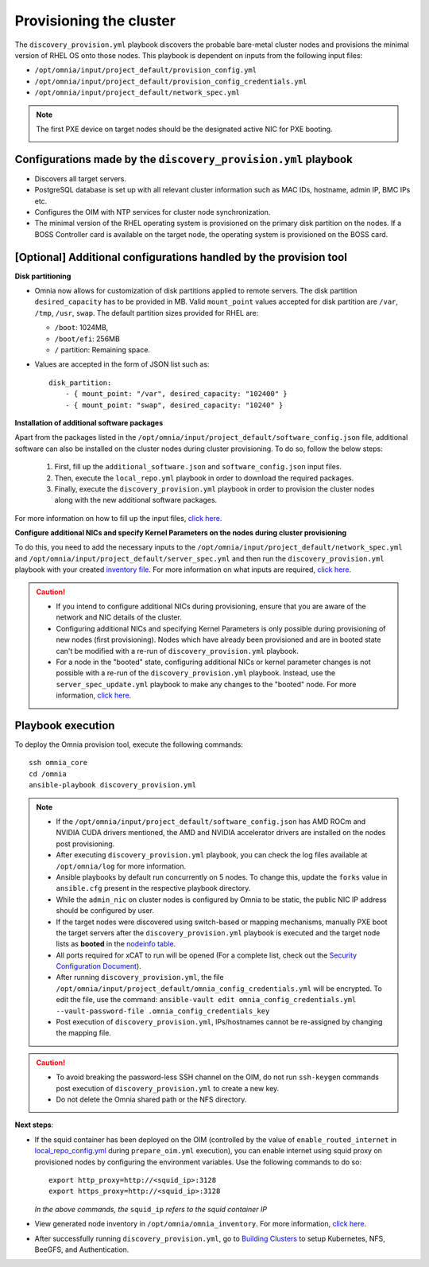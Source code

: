 Provisioning the cluster
============================

The ``discovery_provision.yml`` playbook discovers the probable bare-metal cluster nodes and provisions the minimal version of RHEL OS onto those nodes. This playbook is dependent on inputs from the following input files:

* ``/opt/omnia/input/project_default/provision_config.yml``
* ``/opt/omnia/input/project_default/provision_config_credentials.yml``
* ``/opt/omnia/input/project_default/network_spec.yml``

.. note:: The first PXE device on target nodes should be the designated active NIC for PXE booting.

    .. image:: ../../../images/BMC_PXE_Settings.png
        :width: 600px

Configurations made by the ``discovery_provision.yml`` playbook
-----------------------------------------------------------------

* Discovers all target servers.
* PostgreSQL database is set up with all relevant cluster information such as MAC IDs, hostname, admin IP, BMC IPs etc.
* Configures the OIM with NTP services for cluster node synchronization.
* The minimal version of the RHEL operating system is provisioned on the primary disk partition on the nodes. If a BOSS Controller card is available on the target node, the operating system is provisioned on the BOSS card.

[Optional] Additional configurations handled by the provision tool
-------------------------------------------------------------------------

**Disk partitioning**

* Omnia now allows for customization of disk partitions applied to remote servers. The disk partition ``desired_capacity`` has to be provided in MB. Valid ``mount_point`` values accepted for disk partition are  ``/var``, ``/tmp``, ``/usr``, ``swap``. The default partition sizes provided for RHEL are:

  * ``/boot``: 1024MB,
  * ``/boot/efi``: 256MB
  * ``/`` partition: Remaining space.

* Values are accepted in the form of JSON list such as: ::

    disk_partition:
        - { mount_point: "/var", desired_capacity: "102400" }
        - { mount_point: "swap", desired_capacity: "10240" }

**Installation of additional software packages**

Apart from the packages listed in the ``/opt/omnia/input/project_default/software_config.json`` file, additional software can also be installed on the cluster nodes during cluster provisioning. To do so, follow the below steps:

    1. First, fill up the ``additional_software.json`` and ``software_config.json`` input files.
    2. Then, execute the ``local_repo.yml`` playbook in order to download the required packages.
    3. Finally, execute the ``discovery_provision.yml`` playbook in order to provision the cluster nodes along with the new additional software packages.

For more information on how to fill up the input files, `click here <../../../Utils/software_update.html>`_.

**Configure additional NICs and specify Kernel Parameters on the nodes during cluster provisioning**

To do this, you need to add the necessary inputs to the ``/opt/omnia/input/project_default/network_spec.yml`` and ``/opt/omnia/input/project_default/server_spec.yml`` and then run the ``discovery_provision.yml`` playbook with your created `inventory file <../../samplefiles.html#inventory-file-for-additional-nic-and-kernel-parameter-configuration>`_. 
For more information on what inputs are required, `click here <../../AdvancedConfigurations/AdditionalNIC_rhel.html>`_.

.. caution::

    * If you intend to configure additional NICs during provisioning, ensure that you are aware of the network and NIC details of the cluster.
    * Configuring additional NICs and specifying Kernel Parameters is only possible during provisioning of new nodes (first provisioning). Nodes which have already been provisioned and are in booted state can't be modified with a re-run of ``discovery_provision.yml`` playbook.
    * For a node in the "booted" state, configuring additional NICs or kernel parameter changes is not possible with a re-run of the ``discovery_provision.yml`` playbook. Instead, use the ``server_spec_update.yml`` playbook to make any changes to the "booted" node. For more information, `click here <../../AdvancedConfigurations/AdditionalNIC_rhel.html>`_.

Playbook execution
----------------------

To deploy the Omnia provision tool, execute the following commands: ::

    ssh omnia_core
    cd /omnia
    ansible-playbook discovery_provision.yml

.. note::

    * If the ``/opt/omnia/input/project_default/software_config.json`` has AMD ROCm and NVIDIA CUDA drivers mentioned, the AMD and NVIDIA accelerator drivers are installed on the nodes post provisioning.

    * After executing ``discovery_provision.yml`` playbook, you can check the log files available at ``/opt/omnia/log`` for more information.

    * Ansible playbooks by default run concurrently on 5 nodes. To change this, update the ``forks`` value in ``ansible.cfg`` present in the respective playbook directory.

    * While the ``admin_nic`` on cluster nodes is configured by Omnia to be static, the public NIC IP address should be configured by user.

    * If the target nodes were discovered using switch-based or mapping mechanisms, manually PXE boot the target servers after the ``discovery_provision.yml`` playbook is executed and the target node lists as **booted** in the `nodeinfo table <ViewingDB.html>`_.

    * All ports required for xCAT to run will be opened (For a complete list, check out the `Security Configuration Document <../../../SecurityConfigGuide/ProductSubsystemSecurity.html#firewall-settings>`_).

    * After running ``discovery_provision.yml``, the file ``/opt/omnia/input/project_default/omnia_config_credentials.yml`` will be encrypted. To edit the file, use the command: ``ansible-vault edit omnia_config_credentials.yml --vault-password-file .omnia_config_credentials_key``

    * Post execution of ``discovery_provision.yml``, IPs/hostnames cannot be re-assigned by changing the mapping file.

.. caution::

    * To avoid breaking the password-less SSH channel on the OIM, do not run ``ssh-keygen`` commands post execution of ``discovery_provision.yml`` to create a new key.

    * Do not delete the Omnia shared path or the NFS directory.

**Next steps**:

* If the squid container has been deployed on the OIM (controlled by the value of ``enable_routed_internet`` in `local_repo_config.yml <../prepare_oim.html#local-repo-config-yml>`_ during ``prepare_oim.yml`` execution), you can enable internet using squid proxy on provisioned nodes by configuring the environment variables. Use the following commands to do so: ::

    export http_proxy=http://<squid_ip>:3128 
    export https_proxy=http://<squid_ip>:3128

  *In the above commands, the* ``squid_ip`` *refers to the squid container IP*

* View generated node inventory in ``/opt/omnia/omnia_inventory``. For more information, `click here <../ViewInventory.html>`_.

* After successfully running ``discovery_provision.yml``, go to `Building Clusters <../OmniaCluster/index.html>`_ to setup Kubernetes, NFS, BeeGFS, and Authentication.